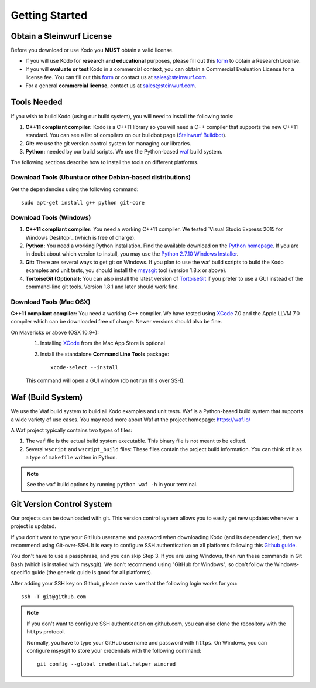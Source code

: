 .. _getting_started:

Getting Started
===============

Obtain a Steinwurf License
--------------------------

Before you download or use Kodo you **MUST** obtain a valid license.

* If you will use Kodo for **research and educational** purposes, please
  fill out this form_ to obtain a Research License.

* If you will **evaluate or test** Kodo in a commercial context, you can
  obtain a Commercial Evaluation License for a license fee. You can fill out
  this form_ or contact us at sales@steinwurf.com.

* For a general **commercial license**, contact us at sales@steinwurf.com.

.. _form: http://steinwurf.com/license/

.. _tools-needed:

Tools Needed
------------

If you wish to build Kodo (using our build system), you will need to
install the following tools:

1. **C++11 compliant compiler:** Kodo is a C++11 library so you will need
   a C++ compiler that supports the new C++11 standard. You
   can see a list of compilers on our buildbot page (`Steinwurf Buildbot`_).

2. **Git:** we use the git version control system for managing our libraries.

3. **Python:** needed by our build scripts. We use the Python-based `waf`_
   build system.

.. _waf: https://waf.io/
.. _Steinwurf Buildbot: http://buildbot.steinwurf.com

The following sections describe how to install the tools on different platforms.

Download Tools (Ubuntu or other Debian-based distributions)
~~~~~~~~~~~~~~~~~~~~~~~~~~~~~~~~~~~~~~~~~~~~~~~~~~~~~~~~~~~
Get the dependencies using the following command::

    sudo apt-get install g++ python git-core

Download Tools (Windows)
~~~~~~~~~~~~~~~~~~~~~~~~

1. **C++11 compliant compiler:** You need a working C++11 compiler. We tested
   `Visual Studio Express 2015 for Windows Desktop`_ (which is free of
   charge).

2. **Python:** You need a working Python installation. Find the available
   download on the `Python homepage`_. If you are in doubt about which version
   to install, you may use the `Python 2.7.10 Windows Installer`_.

3. **Git:** There are several ways to get git on Windows. If you plan to use
   the waf build scripts to build the Kodo examples and unit tests, you should
   install the msysgit_ tool (version 1.8.x or above).

4. **TortoiseGit (Optional):**
   You can also install the latest version of TortoiseGit_ if you prefer to use
   a GUI instead of the command-line git tools. Version 1.8.1 and later should
   work fine.

.. _`Visual Studio Express 2015 for Desktop`:
   https://www.visualstudio.com/downloads/download-visual-studio-vs

.. _`Python homepage`:
   http://www.python.org/download/

.. _`Python 2.7.10 Windows Installer`:
   https://www.python.org/ftp/python/2.7.10/python-2.7.10.msi

.. _msysgit:
   http://msysgit.github.io/

.. _`TortoiseGit`:
   https://code.google.com/p/tortoisegit/

Download Tools (Mac OSX)
~~~~~~~~~~~~~~~~~~~~~~~~

**C++11 compliant compiler:** You need a working C++ compiler. We have
tested using `XCode`_ 7.0 and the Apple LLVM 7.0 compiler which can be
downloaded free of charge. Newer versions should also be fine.

On Mavericks or above (OSX 10.9+):
   1. Installing `XCode`_ from the Mac App Store is optional
   2. Install the standalone **Command Line Tools** package::

        xcode-select --install

   This command will open a GUI window (do not run this over SSH).

.. _`XCode`:
   https://developer.apple.com/xcode/

.. _waf_build_system:

Waf (Build System)
------------------

We use the Waf build system to build all Kodo examples and unit tests.
Waf is a Python-based build system that supports a wide variety of use cases.
You may read more about Waf at the project homepage: https://waf.io/

A Waf project typically contains two types of files:

1. The ``waf`` file is the actual build system executable.
   This binary file is not meant to be edited.

2. Several ``wscript`` and ``wscript_build`` files: These files contain the
   project build information. You can think of it as a type
   of ``makefile`` written in Python.

.. note:: See the ``waf`` build options by running ``python waf -h``
          in your terminal.

Git Version Control System
--------------------------

Our projects can be downloaded with git. This version control system allows you
to easily get new updates whenever a project is updated.

If you don't want to type your GitHub username and password when downloading
Kodo (and its dependencies), then we recommend using Git-over-SSH. It is easy
to configure SSH authentication on all platforms following this `Github guide`_.

You don't have to use a passphrase, and you can skip Step 3. If you are using
Windows, then run these commands in Git Bash (which is installed with msysgit).
We don't recommend using "GitHub for Windows", so don't follow the
Windows-specific guide (the generic guide is good for all platforms).

After adding your SSH key on Github, please make sure that the following
login works for you::

    ssh -T git@github.com


.. note:: If you don't want to configure SSH authentication on github.com,
          you can also clone the repository with the ``https`` protocol.

          Normally, you have to type your GitHub username and password with
          ``https``. On Windows, you can configure msysgit to store your
          credentials with the following command::

              git config --global credential.helper wincred


.. _`Github guide`:
   https://help.github.com/articles/generating-ssh-keys/#platform-all

